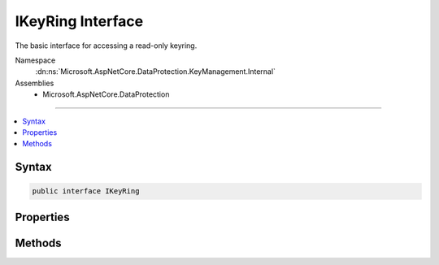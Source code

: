 

IKeyRing Interface
==================






The basic interface for accessing a read-only keyring.


Namespace
    :dn:ns:`Microsoft.AspNetCore.DataProtection.KeyManagement.Internal`
Assemblies
    * Microsoft.AspNetCore.DataProtection

----

.. contents::
   :local:









Syntax
------

.. code-block:: csharp

    public interface IKeyRing








.. dn:interface:: Microsoft.AspNetCore.DataProtection.KeyManagement.Internal.IKeyRing
    :hidden:

.. dn:interface:: Microsoft.AspNetCore.DataProtection.KeyManagement.Internal.IKeyRing

Properties
----------

.. dn:interface:: Microsoft.AspNetCore.DataProtection.KeyManagement.Internal.IKeyRing
    :noindex:
    :hidden:

    
    .. dn:property:: Microsoft.AspNetCore.DataProtection.KeyManagement.Internal.IKeyRing.DefaultAuthenticatedEncryptor
    
        
    
        
        The authenticated encryptor that shall be used for new encryption operations.
    
        
        :rtype: Microsoft.AspNetCore.DataProtection.AuthenticatedEncryption.IAuthenticatedEncryptor
    
        
        .. code-block:: csharp
    
            IAuthenticatedEncryptor DefaultAuthenticatedEncryptor { get; }
    
    .. dn:property:: Microsoft.AspNetCore.DataProtection.KeyManagement.Internal.IKeyRing.DefaultKeyId
    
        
    
        
        The id of the key associated with :dn:prop:`Microsoft.AspNetCore.DataProtection.KeyManagement.Internal.IKeyRing.DefaultAuthenticatedEncryptor`\.
    
        
        :rtype: System.Guid
    
        
        .. code-block:: csharp
    
            Guid DefaultKeyId { get; }
    

Methods
-------

.. dn:interface:: Microsoft.AspNetCore.DataProtection.KeyManagement.Internal.IKeyRing
    :noindex:
    :hidden:

    
    .. dn:method:: Microsoft.AspNetCore.DataProtection.KeyManagement.Internal.IKeyRing.GetAuthenticatedEncryptorByKeyId(System.Guid, out System.Boolean)
    
        
    
        
        Returns an encryptor instance for the given key, or 'null' if the key with the
        specified id cannot be found in the keyring.
    
        
    
        
        :type keyId: System.Guid
    
        
        :type isRevoked: System.Boolean
        :rtype: Microsoft.AspNetCore.DataProtection.AuthenticatedEncryption.IAuthenticatedEncryptor
    
        
        .. code-block:: csharp
    
            IAuthenticatedEncryptor GetAuthenticatedEncryptorByKeyId(Guid keyId, out bool isRevoked)
    

